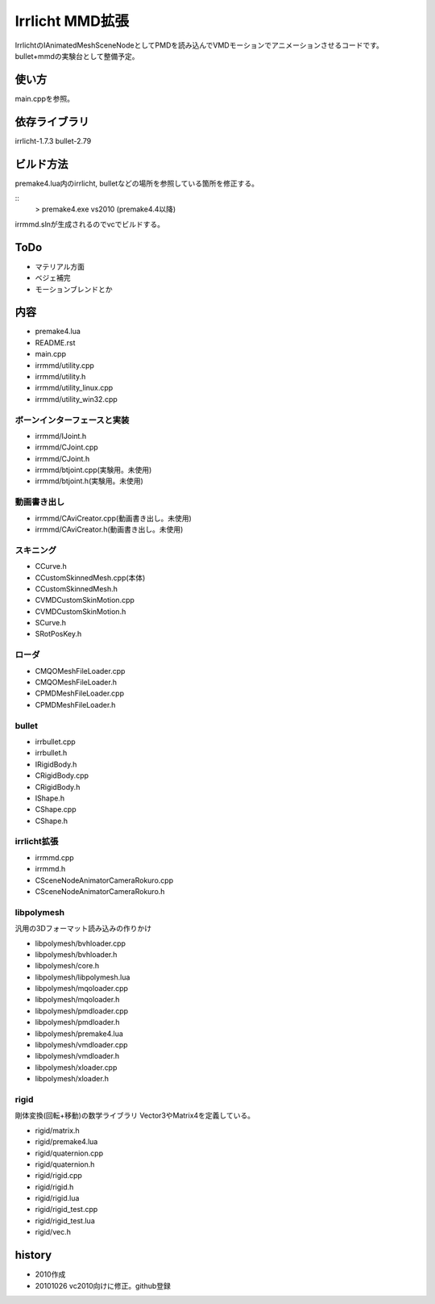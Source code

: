 ++++++++++++++++
Irrlicht MMD拡張
++++++++++++++++
IrrlichtのIAnimatedMeshSceneNodeとしてPMDを読み込んでVMDモーションでアニメーションさせるコードです。
bullet+mmdの実験台として整備予定。

使い方
======
main.cppを参照。

依存ライブラリ
==============
irrlicht-1.7.3
bullet-2.79

ビルド方法
===========
premake4.lua内のirrlicht, bulletなどの場所を参照している箇所を修正する。

::
  > premake4.exe vs2010
  (premake4.4以降)
irrmmd.slnが生成されるのでvcでビルドする。

ToDo
====
* マテリアル方面
* ベジェ補完
* モーションブレンドとか

内容
====
* premake4.lua
* README.rst
* main.cpp

* irrmmd/utility.cpp
* irrmmd/utility.h
* irrmmd/utility_linux.cpp
* irrmmd/utility_win32.cpp

ボーンインターフェースと実装
----------------------------
* irrmmd/IJoint.h
* irrmmd/CJoint.cpp
* irrmmd/CJoint.h
* irrmmd/btjoint.cpp(実験用。未使用)
* irrmmd/btjoint.h(実験用。未使用)

動画書き出し
------------
* irrmmd/CAviCreator.cpp(動画書き出し。未使用)
* irrmmd/CAviCreator.h(動画書き出し。未使用)

スキニング
----------
* CCurve.h
* CCustomSkinnedMesh.cpp(本体)
* CCustomSkinnedMesh.h
* CVMDCustomSkinMotion.cpp
* CVMDCustomSkinMotion.h
* SCurve.h
* SRotPosKey.h

ローダ
------
* CMQOMeshFileLoader.cpp
* CMQOMeshFileLoader.h
* CPMDMeshFileLoader.cpp
* CPMDMeshFileLoader.h

bullet
------
* irrbullet.cpp
* irrbullet.h
* IRigidBody.h
* CRigidBody.cpp
* CRigidBody.h
* IShape.h
* CShape.cpp
* CShape.h

irrlicht拡張
------------
* irrmmd.cpp
* irrmmd.h
* CSceneNodeAnimatorCameraRokuro.cpp
* CSceneNodeAnimatorCameraRokuro.h

libpolymesh
-----------
汎用の3Dフォーマット読み込みの作りかけ

* libpolymesh/bvhloader.cpp
* libpolymesh/bvhloader.h
* libpolymesh/core.h
* libpolymesh/libpolymesh.lua
* libpolymesh/mqoloader.cpp
* libpolymesh/mqoloader.h
* libpolymesh/pmdloader.cpp
* libpolymesh/pmdloader.h
* libpolymesh/premake4.lua
* libpolymesh/vmdloader.cpp
* libpolymesh/vmdloader.h
* libpolymesh/xloader.cpp
* libpolymesh/xloader.h

rigid
-----
剛体変換(回転+移動)の数学ライブラリ
Vector3やMatrix4を定義している。

* rigid/matrix.h
* rigid/premake4.lua
* rigid/quaternion.cpp
* rigid/quaternion.h
* rigid/rigid.cpp
* rigid/rigid.h
* rigid/rigid.lua
* rigid/rigid_test.cpp
* rigid/rigid_test.lua
* rigid/vec.h

history
=======
* 2010作成
* 20101026 vc2010向けに修正。github登録


